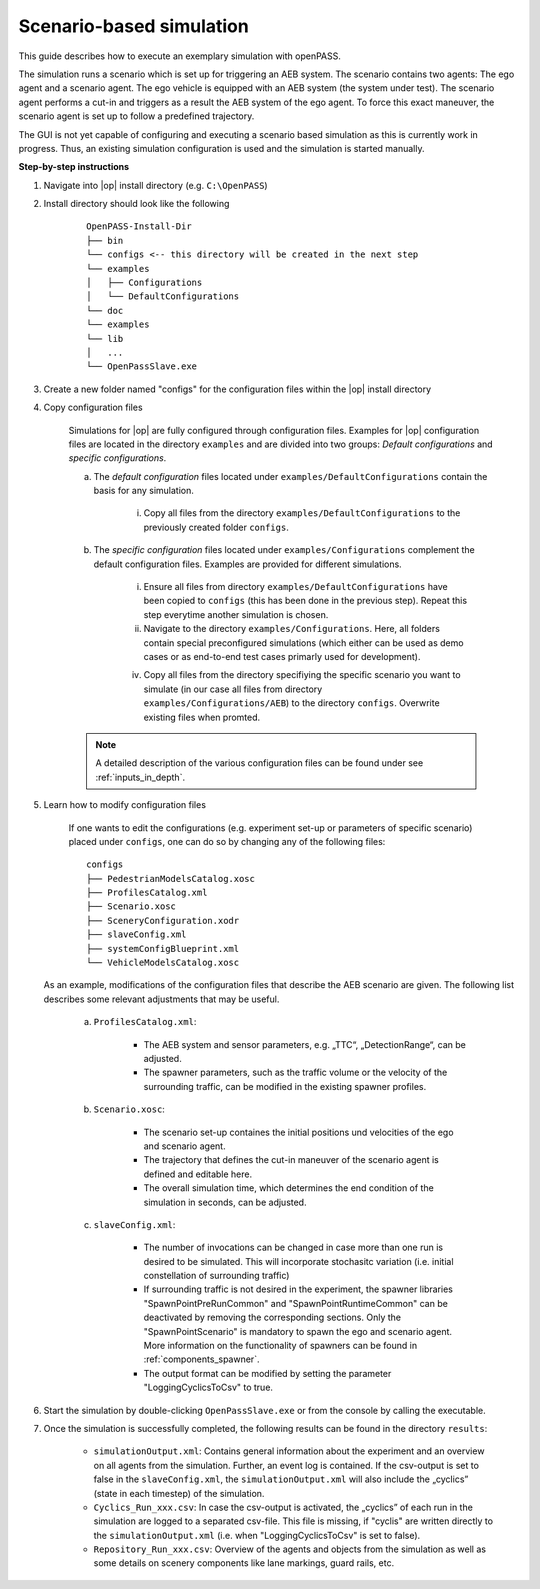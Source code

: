 ..
  ************************************************************
  Copyright (c) 2021 in-tech GmbH
  Copyright (c) 2021 Bayerische Motoren Werke Aktiengesellschaft (BMW AG)

  This program and the accompanying materials are made
  available under the terms of the Eclipse Public License 2.0
  which is available at https://www.eclipse.org/legal/epl-2.0/

  SPDX-License-Identifier: EPL-2.0
  ************************************************************

Scenario-based simulation
=========================

This guide describes how to execute an exemplary simulation with openPASS.

The simulation runs a scenario which is set up for triggering an AEB system. 
The scenario contains two agents: The ego agent and a scenario agent. 
The ego vehicle is equipped with an AEB system (the system under test). 
The scenario agent performs a cut-in and triggers as a result the AEB system of the ego agent. 
To force this exact maneuver, the scenario agent is set up to follow a predefined trajectory.

The GUI is not yet capable of configuring and executing a scenario based simulation as this is currently work in progress. 
Thus, an existing simulation configuration is used and the simulation is started manually.

**Step-by-step instructions**

#. Navigate into |op| install directory (e.g. ``C:\OpenPASS``)

#. Install directory should look like the following

    ::

        OpenPASS-Install-Dir
        ├── bin
        └── configs <-- this directory will be created in the next step
        └── examples
        │   ├── Configurations
        │   └── DefaultConfigurations
        └── doc
        └── examples
        └── lib 
        │   ...
        └── OpenPassSlave.exe

#. Create a new folder named "configs" for the configuration files within the |op| install directory 

#. Copy configuration files

    Simulations for |op| are fully configured through configuration files.
    Examples for |op| configuration files are located in the directory ``examples`` and are divided into two groups: *Default configurations* and *specific configurations*.

    a. The *default configuration* files located under ``examples/DefaultConfigurations`` contain the basis for any simulation. 

        i. Copy all files from the directory ``examples/DefaultConfigurations`` to the previously created folder ``configs``.

    b. The *specific configuration* files located under ``examples/Configurations`` complement the default configuration files. Examples are provided for different simulations.

        i. Ensure all files from directory ``examples/DefaultConfigurations`` have been copied to ``configs`` (this has been done in the previous step). Repeat this step everytime another simulation is chosen. 
                
        ii. Navigate to the directory ``examples/Configurations``. Here, all folders contain special preconfigured simulations (which either can be used as demo cases or as end-to-end test cases primarly used for development). 

        iv. Copy all files from the directory specifiying the specific scenario you want to simulate (in our case all files from directory ``examples/Configurations/AEB``) to the directory ``configs``. Overwrite existing files when promted. 

    .. note::

	A detailed description of the various configuration files can be found under see :ref:`inputs_in_depth`.

#. Learn how to modify configuration files 

    If one wants to edit the configurations (e.g. experiment set-up or parameters of specific scenario) placed under ``configs``, one can do so by changing any of the following files:
    
    ::

        configs
        ├── PedestrianModelsCatalog.xosc
        ├── ProfilesCatalog.xml
        ├── Scenario.xosc
        ├── SceneryConfiguration.xodr
        ├── slaveConfig.xml
        ├── systemConfigBlueprint.xml
        └── VehicleModelsCatalog.xosc


   As an example, modifications of the configuration files that describe the AEB scenario are given.
   The following list describes some relevant adjustments that may be useful.

    a. ``ProfilesCatalog.xml``:
    
        * The AEB system and sensor parameters, e.g. „TTC“, „DetectionRange“, can be adjusted.
        * The spawner parameters, such as the traffic volume or the velocity of the surrounding traffic, can be modified in the existing spawner profiles. 

    b. ``Scenario.xosc``:

        * The scenario set-up containes the initial positions und velocities of the ego and scenario agent.
        * The trajectory that defines the cut-in maneuver of the scenario agent is defined and editable here.
        * The overall simulation time, which determines the end condition of the simulation in seconds, can be adjusted.

    c. ``slaveConfig.xml``:

        * The number of invocations can be changed in case more than one run is desired to be simulated. This will incorporate stochasitc variation (i.e. initial constellation of surrounding traffic)
        * If surrounding traffic is not desired in the experiment, the spawner libraries "SpawnPointPreRunCommon" and "SpawnPointRuntimeCommon" can be deactivated by removing the corresponding sections. Only the "SpawnPointScenario" is mandatory to spawn the ego and scenario agent. More information on the functionality of spawners can be found in :ref:`components_spawner`.
        * The output format can be modified by setting the parameter "LoggingCyclicsToCsv" to true.

#. Start the simulation by double-clicking ``OpenPassSlave.exe`` or from the console by calling the executable. 

#. Once the simulation is successfully completed, the following results can be found in the directory ``results``:

    * ``simulationOutput.xml``: Contains general information about the experiment and an overview on all agents from the simulation. Further, an event log is contained. If the csv-output is set to false in the ``slaveConfig.xml``, the ``simulationOutput.xml`` will also include the „cyclics” (state in each timestep) of the simulation.
    * ``Cyclics_Run_xxx.csv``: In case the csv-output is activated, the „cyclics” of each run in the simulation are logged to a separated csv-file. This file is missing, if "cyclis" are written directly to the ``simulationOutput.xml`` (i.e. when "LoggingCyclicsToCsv" is set to false).
    * ``Repository_Run_xxx.csv``: Overview of the agents and objects from the simulation as well as some details on scenery components like lane markings, guard rails, etc.

